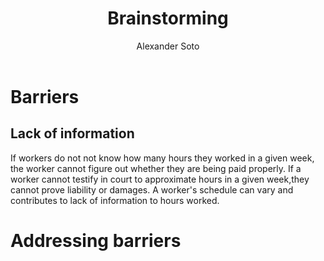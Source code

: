 #+TITLE: Brainstorming
#+AUTHOR: Alexander Soto
#+CATEGORY: wagetheft
#+TAGS: Write(w) Update(u) Fix(f) Check(c)

* Barriers
** Lack of information
If workers do not not know how many hours they worked in a given week, the worker cannot figure out whether they are being paid properly. If a worker cannot testify in court to approximate hours in a given week,they cannot prove liability or damages. A worker's schedule can vary and contributes to lack of information to hours worked.
* Addressing barriers
